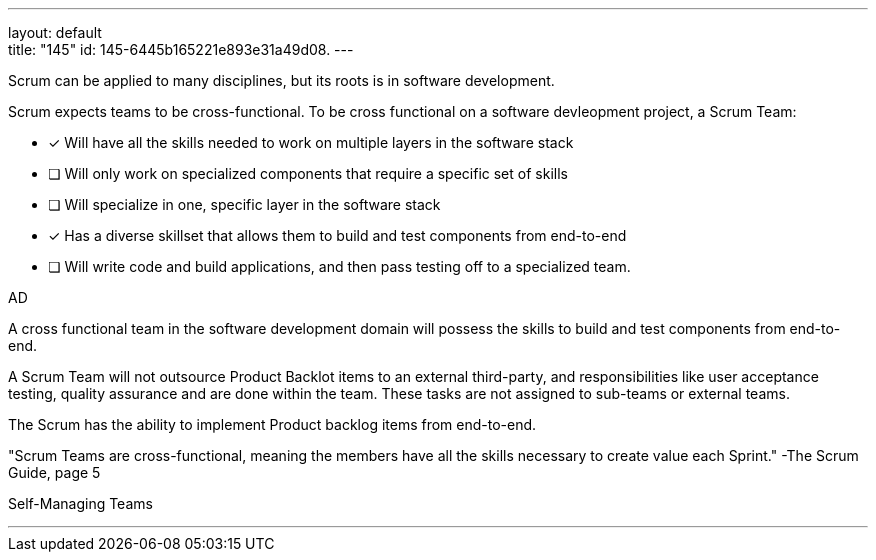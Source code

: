 ---
layout: default + 
title: "145"
id: 145-6445b165221e893e31a49d08.
---


[#question]


****

[#query]
--
Scrum can be applied to many disciplines, but its roots is in software development.

Scrum expects teams to be cross-functional. To be cross functional on a software devleopment project, a Scrum Team:
--

[#list]
--
* [*] Will have all the skills needed to work on multiple layers in the software stack
* [ ] Will only work on specialized components that require a specific set of skills
* [ ] Will specialize in one, specific layer in the software stack
* [*] Has a diverse skillset that allows them to build and test components from end-to-end
* [ ] Will write code and build applications, and then pass testing off to a specialized team.

--
****

[#answer]
AD

[#explanation]
--
A cross functional team in the software development domain will possess the skills to build and test components from end-to-end.

A Scrum Team will not outsource Product Backlot items to an external third-party, and responsibilities like user acceptance testing, quality assurance and are done within the team. These tasks are not assigned to sub-teams or external teams. 

The Scrum has the ability to implement Product backlog items from end-to-end. 

"Scrum Teams are cross-functional, meaning the members have all the skills necessary to create value each Sprint." -The Scrum Guide, page 5
--

[#ka]
Self-Managing Teams

'''

